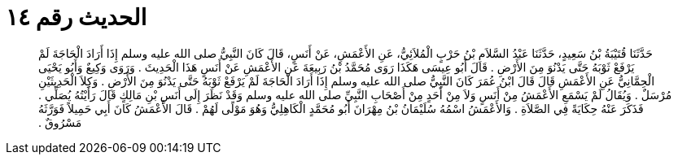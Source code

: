 
= الحديث رقم ١٤

[quote.hadith]
حَدَّثَنَا قُتَيْبَةُ بْنُ سَعِيدٍ، حَدَّثَنَا عَبْدُ السَّلاَمِ بْنُ حَرْبٍ الْمُلاَئِيُّ، عَنِ الأَعْمَشِ، عَنْ أَنَسٍ، قَالَ كَانَ النَّبِيُّ صلى الله عليه وسلم إِذَا أَرَادَ الْحَاجَةَ لَمْ يَرْفَعْ ثَوْبَهُ حَتَّى يَدْنُوَ مِنَ الأَرْضِ ‏.‏ قَالَ أَبُو عِيسَى هَكَذَا رَوَى مُحَمَّدُ بْنُ رَبِيعَةَ عَنِ الأَعْمَشِ عَنْ أَنَسٍ هَذَا الْحَدِيثَ ‏.‏ وَرَوَى وَكِيعٌ وَأَبُو يَحْيَى الْحِمَّانِيُّ عَنِ الأَعْمَشِ قَالَ قَالَ ابْنُ عُمَرَ كَانَ النَّبِيُّ صلى الله عليه وسلم إِذَا أَرَادَ الْحَاجَةَ لَمْ يَرْفَعْ ثَوْبَهُ حَتَّى يَدْنُوَ مِنَ الأَرْضِ ‏.‏ وَكِلاَ الْحَدِيثَيْنِ مُرْسَلٌ ‏.‏ وَيُقَالُ لَمْ يَسْمَعِ الأَعْمَشُ مِنْ أَنَسٍ وَلاَ مِنْ أَحَدٍ مِنْ أَصْحَابِ النَّبِيِّ صلى الله عليه وسلم وَقَدْ نَظَرَ إِلَى أَنَسِ بْنِ مَالِكٍ قَالَ رَأَيْتُهُ يُصَلِّي ‏.‏ فَذَكَرَ عَنْهُ حِكَايَةً فِي الصَّلاَةِ ‏.‏ وَالأَعْمَشُ اسْمُهُ سُلَيْمَانُ بْنُ مِهْرَانَ أَبُو مُحَمَّدٍ الْكَاهِلِيُّ وَهُوَ مَوْلًى لَهُمْ ‏.‏ قَالَ الأَعْمَشُ كَانَ أَبِي حَمِيلاً فَوَرَّثَهُ مَسْرُوقٌ ‏.‏